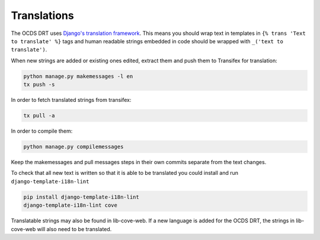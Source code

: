 Translations
============

The OCDS DRT uses `Django's translation framework <https://docs.djangoproject.com/en/1.8/topics/i18n/translation/>`_. This means you should wrap text in templates in ``{% trans 'Text to translate' %}`` tags and human readable strings embedded in code should be wrapped with ``_('text to translate')``.

When new strings are added or existing ones edited, extract them and push them to Transifex for translation:

.. code:: bash

    python manage.py makemessages -l en
    tx push -s

In order to fetch translated strings from transifex:

.. code:: bash

    tx pull -a

In order to compile them:

.. code:: bash

    python manage.py compilemessages

Keep the makemessages and pull messages steps in their own commits separate from the text changes.

To check that all new text is written so that it is able to be translated you could install and run ``django-template-i18n-lint``

.. code:: bash

    pip install django-template-i18n-lint
    django-template-i18n-lint cove

Translatable strings may also be found in lib-cove-web. If a new language is added for the OCDS DRT, the strings in lib-cove-web will also need to be translated.

